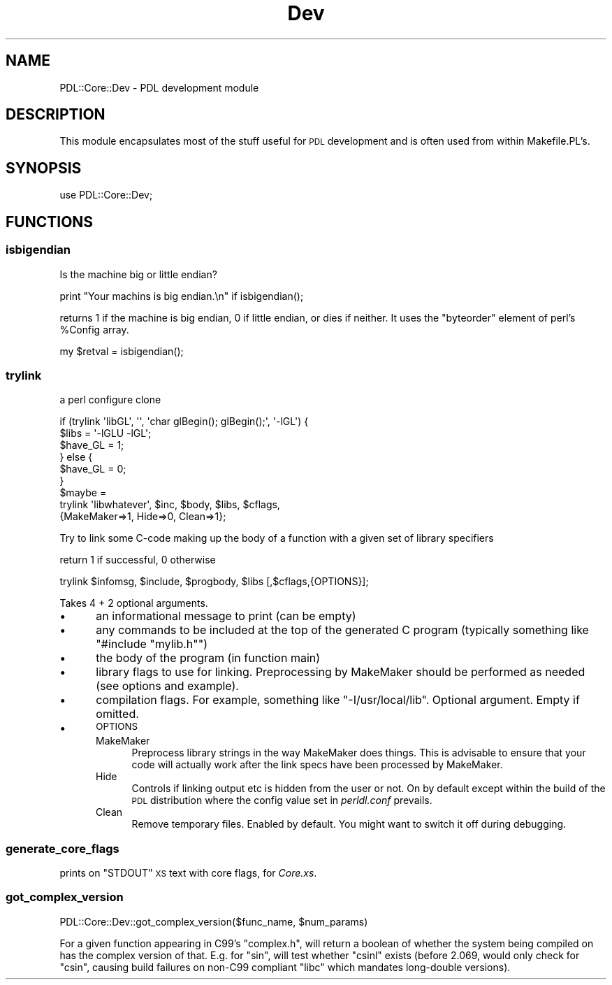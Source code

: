 .\" Automatically generated by Pod::Man 4.11 (Pod::Simple 3.35)
.\"
.\" Standard preamble:
.\" ========================================================================
.de Sp \" Vertical space (when we can't use .PP)
.if t .sp .5v
.if n .sp
..
.de Vb \" Begin verbatim text
.ft CW
.nf
.ne \\$1
..
.de Ve \" End verbatim text
.ft R
.fi
..
.\" Set up some character translations and predefined strings.  \*(-- will
.\" give an unbreakable dash, \*(PI will give pi, \*(L" will give a left
.\" double quote, and \*(R" will give a right double quote.  \*(C+ will
.\" give a nicer C++.  Capital omega is used to do unbreakable dashes and
.\" therefore won't be available.  \*(C` and \*(C' expand to `' in nroff,
.\" nothing in troff, for use with C<>.
.tr \(*W-
.ds C+ C\v'-.1v'\h'-1p'\s-2+\h'-1p'+\s0\v'.1v'\h'-1p'
.ie n \{\
.    ds -- \(*W-
.    ds PI pi
.    if (\n(.H=4u)&(1m=24u) .ds -- \(*W\h'-12u'\(*W\h'-12u'-\" diablo 10 pitch
.    if (\n(.H=4u)&(1m=20u) .ds -- \(*W\h'-12u'\(*W\h'-8u'-\"  diablo 12 pitch
.    ds L" ""
.    ds R" ""
.    ds C` ""
.    ds C' ""
'br\}
.el\{\
.    ds -- \|\(em\|
.    ds PI \(*p
.    ds L" ``
.    ds R" ''
.    ds C`
.    ds C'
'br\}
.\"
.\" Escape single quotes in literal strings from groff's Unicode transform.
.ie \n(.g .ds Aq \(aq
.el       .ds Aq '
.\"
.\" If the F register is >0, we'll generate index entries on stderr for
.\" titles (.TH), headers (.SH), subsections (.SS), items (.Ip), and index
.\" entries marked with X<> in POD.  Of course, you'll have to process the
.\" output yourself in some meaningful fashion.
.\"
.\" Avoid warning from groff about undefined register 'F'.
.de IX
..
.nr rF 0
.if \n(.g .if rF .nr rF 1
.if (\n(rF:(\n(.g==0)) \{\
.    if \nF \{\
.        de IX
.        tm Index:\\$1\t\\n%\t"\\$2"
..
.        if !\nF==2 \{\
.            nr % 0
.            nr F 2
.        \}
.    \}
.\}
.rr rF
.\" ========================================================================
.\"
.IX Title "Dev 3"
.TH Dev 3 "2022-02-16" "perl v5.30.0" "User Contributed Perl Documentation"
.\" For nroff, turn off justification.  Always turn off hyphenation; it makes
.\" way too many mistakes in technical documents.
.if n .ad l
.nh
.SH "NAME"
PDL::Core::Dev \- PDL development module
.SH "DESCRIPTION"
.IX Header "DESCRIPTION"
This module encapsulates most of the stuff useful for
\&\s-1PDL\s0 development and is often used from within Makefile.PL's.
.SH "SYNOPSIS"
.IX Header "SYNOPSIS"
.Vb 1
\&   use PDL::Core::Dev;
.Ve
.SH "FUNCTIONS"
.IX Header "FUNCTIONS"
.SS "isbigendian"
.IX Subsection "isbigendian"
Is the machine big or little endian?
.PP
.Vb 1
\&  print "Your machins is big endian.\en" if isbigendian();
.Ve
.PP
returns 1 if the machine is big endian, 0 if little endian,
or dies if neither.  It uses the \f(CW\*(C`byteorder\*(C'\fR element of
perl's \f(CW%Config\fR array.
.PP
.Vb 1
\&   my $retval = isbigendian();
.Ve
.SS "trylink"
.IX Subsection "trylink"
a perl configure clone
.PP
.Vb 9
\&  if (trylink \*(AqlibGL\*(Aq, \*(Aq\*(Aq, \*(Aqchar glBegin(); glBegin();\*(Aq, \*(Aq\-lGL\*(Aq) {
\&    $libs = \*(Aq\-lGLU \-lGL\*(Aq;
\&    $have_GL = 1;
\&  } else {
\&    $have_GL = 0;
\&  }
\&  $maybe =
\&    trylink \*(Aqlibwhatever\*(Aq, $inc, $body, $libs, $cflags,
\&        {MakeMaker=>1, Hide=>0, Clean=>1};
.Ve
.PP
Try to link some C\-code making up the body of a function
with a given set of library specifiers
.PP
return 1 if successful, 0 otherwise
.PP
.Vb 1
\&   trylink $infomsg, $include, $progbody, $libs [,$cflags,{OPTIONS}];
.Ve
.PP
Takes 4 + 2 optional arguments.
.IP "\(bu" 5
an informational message to print (can be empty)
.IP "\(bu" 5
any commands to be included at the top of the generated C program
(typically something like \f(CW\*(C`#include "mylib.h"\*(C'\fR)
.IP "\(bu" 5
the body of the program (in function main)
.IP "\(bu" 5
library flags to use for linking. Preprocessing
by MakeMaker should be performed as needed (see options and example).
.IP "\(bu" 5
compilation flags. For example, something like \f(CW\*(C`\-I/usr/local/lib\*(C'\fR.
Optional argument. Empty if omitted.
.IP "\(bu" 5
\&\s-1OPTIONS\s0
.RS 5
.IP "MakeMaker" 4
.IX Item "MakeMaker"
Preprocess library strings in the way MakeMaker does things. This is
advisable to ensure that your code will actually work after the link
specs have been processed by MakeMaker.
.IP "Hide" 4
.IX Item "Hide"
Controls if linking output etc is hidden from the user or not.
On by default except within the build of the \s-1PDL\s0 distribution
where the config value set in \fIperldl.conf\fR prevails.
.IP "Clean" 4
.IX Item "Clean"
Remove temporary files. Enabled by default. You might want to switch
it off during debugging.
.RE
.RS 5
.RE
.SS "generate_core_flags"
.IX Subsection "generate_core_flags"
prints on \f(CW\*(C`STDOUT\*(C'\fR \s-1XS\s0 text with core flags, for \fICore.xs\fR.
.SS "got_complex_version"
.IX Subsection "got_complex_version"
.Vb 1
\&  PDL::Core::Dev::got_complex_version($func_name, $num_params)
.Ve
.PP
For a given function appearing in C99's \f(CW\*(C`complex.h\*(C'\fR, will return a
boolean of whether the system being compiled on has the complex version
of that. E.g. for \f(CW\*(C`sin\*(C'\fR, will test whether \f(CW\*(C`csinl\*(C'\fR exists (before 2.069,
would only check for \f(CW\*(C`csin\*(C'\fR, causing build failures on non\-C99 compliant
\&\f(CW\*(C`libc\*(C'\fR which mandates long-double versions).

